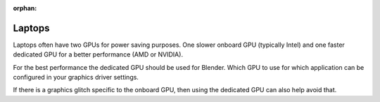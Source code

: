 :orphan:

Laptops
=======

Laptops often have two GPUs for power saving purposes.
One slower onboard GPU (typically Intel) and one faster dedicated GPU for a better performance (AMD or NVIDIA).

For the best performance the dedicated GPU should be used for Blender.
Which GPU to use for which application can be configured in your graphics driver settings.

If there is a graphics glitch specific to the onboard GPU, then using the dedicated GPU can also help avoid that.